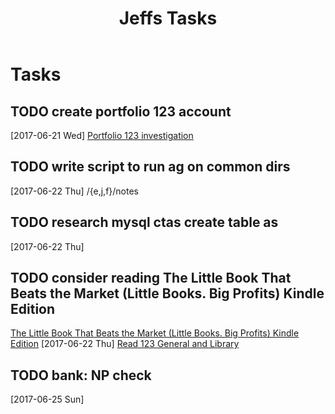 #+TITLE: Jeffs Tasks
#+SEQ_TODO: NEXT(n) TODO(t) WAITING(w) SOMEDAY(s) PROJ(p) | DONE(d) CANCELLED(c) DEFERRED(D)

* Tasks
** TODO create portfolio 123 account
   SCHEDULED: <2017-06-24 Sat>
   [2017-06-21 Wed]
   [[file:/j/notes/todo.org::*Portfolio%20123%20investigation][Portfolio 123 investigation]]
** TODO write script to run ag on common dirs
   [2017-06-22 Thu]
   /{e,j,f}/notes
** TODO research mysql ctas create table as
   [2017-06-22 Thu]
** TODO consider reading The Little Book That Beats the Market (Little Books. Big Profits) Kindle Edition
   [[https://smile.amazon.com/Little-Beats-Market-Books-Profits-ebook/dp/B000YIUWFQ/ref%3Dtmm_kin_swatch_0?_encoding%3DUTF8&qid%3D&sr%3D][The Little Book That Beats the Market (Little Books. Big Profits) Kindle Edition]]
   [2017-06-22 Thu]
   [[file:/j/notes/notes.org::*Read%20123%20General%20and%20Library][Read 123 General and Library]]
** TODO bank: NP check
   SCHEDULED: <2017-06-26 Mon>
   [2017-06-25 Sun]

